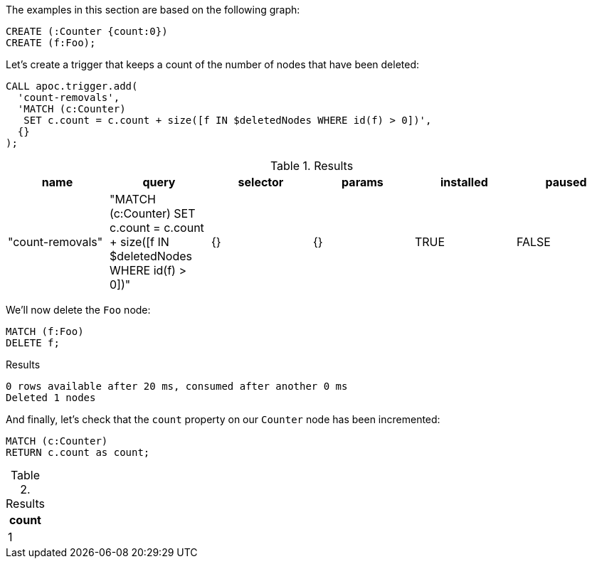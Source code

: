 The examples in this section are based on the following graph:

[source,cypher]
----
CREATE (:Counter {count:0})
CREATE (f:Foo);
----

Let's create a trigger that keeps a count of the number of nodes that have been deleted:

[source,cypher]
----
CALL apoc.trigger.add(
  'count-removals',
  'MATCH (c:Counter)
   SET c.count = c.count + size([f IN $deletedNodes WHERE id(f) > 0])',
  {}
);
----

.Results
[opts="header"]
|===
| name             | query                                                                                     | selector | params | installed | paused
| "count-removals" | "MATCH (c:Counter)
SET c.count = c.count + size([f IN $deletedNodes WHERE id(f) > 0])" | {}       | {}     | TRUE      | FALSE
|===

We'll now delete the `Foo` node:

[source,cypher]
----
MATCH (f:Foo)
DELETE f;
----

.Results
[source,text]
----
0 rows available after 20 ms, consumed after another 0 ms
Deleted 1 nodes
----

And finally, let's check that the `count` property on our `Counter` node has been incremented:

[source,cypher]
----
MATCH (c:Counter)
RETURN c.count as count;
----

.Results
[opts="header"]
|===
| count
| 1
|===